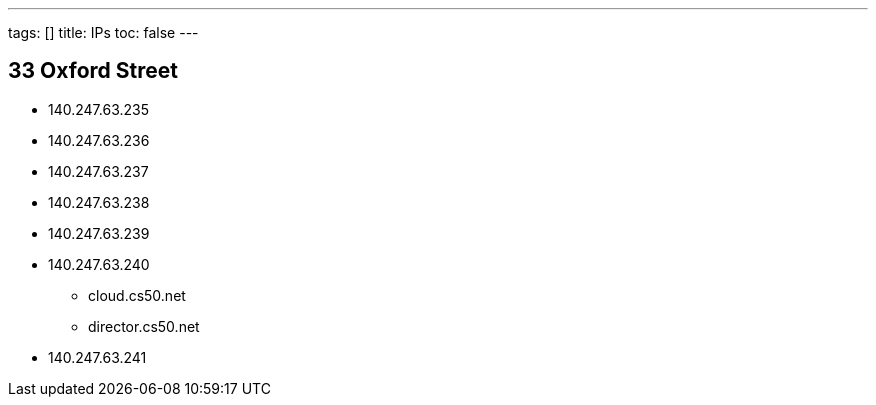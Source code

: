 ---
tags: []
title: IPs
toc: false
---

== 33 Oxford Street

* 140.247.63.235
* 140.247.63.236
* 140.247.63.237
* 140.247.63.238
* 140.247.63.239
* 140.247.63.240
** cloud.cs50.net
** director.cs50.net
* 140.247.63.241

